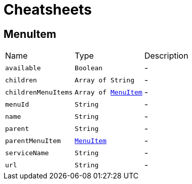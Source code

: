 = Cheatsheets

[[MenuItem]]
== MenuItem


[cols=">25%,^25%,50%"]
[frame="topbot"]
|===
^|Name | Type ^| Description
|[[available]]`available`|`Boolean`|-
|[[children]]`children`|`Array of String`|-
|[[childrenMenuItems]]`childrenMenuItems`|`Array of link:dataobjects.html#MenuItem[MenuItem]`|-
|[[menuId]]`menuId`|`String`|-
|[[name]]`name`|`String`|-
|[[parent]]`parent`|`String`|-
|[[parentMenuItem]]`parentMenuItem`|`link:dataobjects.html#MenuItem[MenuItem]`|-
|[[serviceName]]`serviceName`|`String`|-
|[[url]]`url`|`String`|-
|===

